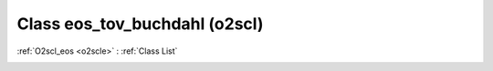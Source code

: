Class eos_tov_buchdahl (o2scl)
==============================

:ref:`O2scl_eos <o2scle>` : :ref:`Class List`

.. _eos_tov_buchdahl:

.. doxygenclass:: o2scl::eos_tov_buchdahl

